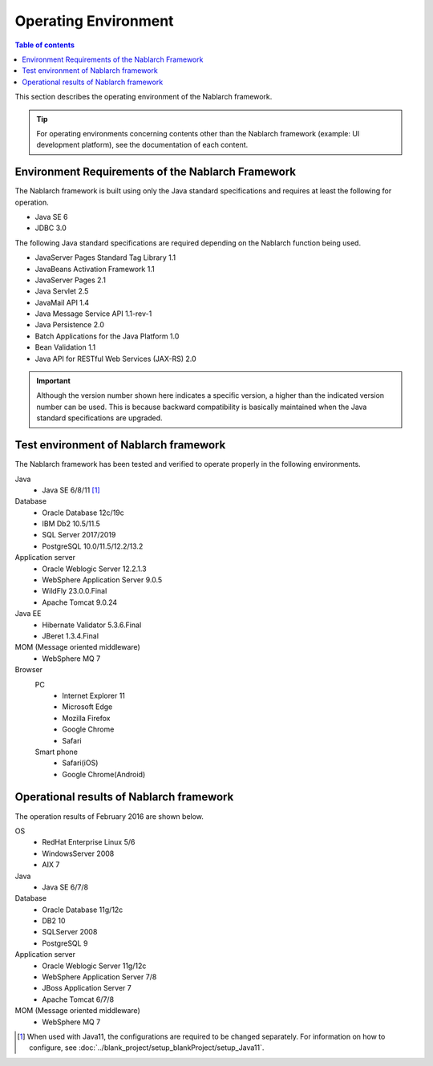 .. _`platform`:

Operating Environment
====================================

.. contents:: Table of contents
   :depth: 3
   :local:

This section describes the operating environment of the Nablarch framework.

.. tip::
 For operating environments concerning contents other than the Nablarch framework (example: UI development platform), 
 see the documentation of each content.

Environment Requirements of the Nablarch Framework
-----------------------------------------------------
The Nablarch framework is built using only the Java standard specifications and requires at least the following for operation.

* Java SE 6
* JDBC 3.0

The following Java standard specifications are required depending on the Nablarch function being used.

* JavaServer Pages Standard Tag Library 1.1
* JavaBeans Activation Framework 1.1
* JavaServer Pages 2.1
* Java Servlet 2.5
* JavaMail API 1.4
* Java Message Service API 1.1-rev-1
* Java Persistence 2.0
* Batch Applications for the Java Platform 1.0
* Bean Validation 1.1
* Java API for RESTful Web Services (JAX-RS) 2.0

.. important::
 Although the version number shown here indicates a specific version, a higher than the indicated version number can be used. 
 This is because backward compatibility is basically maintained when the Java standard specifications are upgraded.

Test environment of Nablarch framework
-----------------------------------------------------
The Nablarch framework has been tested and verified to operate properly in the following environments.

Java
 * Java SE 6/8/11 [#java11]_

Database
 * Oracle Database 12c/19c
 * IBM Db2 10.5/11.5
 * SQL Server 2017/2019
 * PostgreSQL 10.0/11.5/12.2/13.2

Application server
 * Oracle Weblogic Server 12.2.1.3
 * WebSphere Application Server 9.0.5
 * WildFly 23.0.0.Final
 * Apache Tomcat 9.0.24

Java EE
 * Hibernate Validator 5.3.6.Final
 * JBeret 1.3.4.Final

MOM (Message oriented middleware)
 * WebSphere MQ 7

Browser
 PC
  * Internet Explorer 11
  * Microsoft Edge
  * Mozilla Firefox
  * Google Chrome
  * Safari
 Smart phone
  * Safari(iOS)
  * Google Chrome(Android)

Operational results of Nablarch framework
-----------------------------------------------------
The operation results of February 2016 are shown below.

OS
 * RedHat Enterprise Linux 5/6
 * WindowsServer 2008
 * AIX 7

Java
 * Java SE 6/7/8

Database
 * Oracle Database 11g/12c
 * DB2 10
 * SQLServer 2008
 * PostgreSQL 9

Application server
 * Oracle Weblogic Server 11g/12c
 * WebSphere Application Server 7/8
 * JBoss Application Server 7
 * Apache Tomcat 6/7/8

MOM (Message oriented middleware)
 * WebSphere MQ 7

.. [#java11] When used with Java11, the configurations are required to be changed separately. For information on how to configure, see :doc:`../blank_project/setup_blankProject/setup_Java11`.